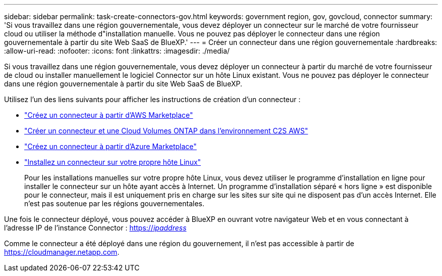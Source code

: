 ---
sidebar: sidebar 
permalink: task-create-connectors-gov.html 
keywords: government region, gov, govcloud, connector 
summary: 'Si vous travaillez dans une région gouvernementale, vous devez déployer un connecteur sur le marché de votre fournisseur cloud ou utiliser la méthode d"installation manuelle. Vous ne pouvez pas déployer le connecteur dans une région gouvernementale à partir du site Web SaaS de BlueXP.' 
---
= Créer un connecteur dans une région gouvernementale
:hardbreaks:
:allow-uri-read: 
:nofooter: 
:icons: font
:linkattrs: 
:imagesdir: ./media/


[role="lead"]
Si vous travaillez dans une région gouvernementale, vous devez déployer un connecteur à partir du marché de votre fournisseur de cloud ou installer manuellement le logiciel Connector sur un hôte Linux existant. Vous ne pouvez pas déployer le connecteur dans une région gouvernementale à partir du site Web SaaS de BlueXP.

Utilisez l'un des liens suivants pour afficher les instructions de création d'un connecteur :

* link:task-launching-aws-mktp.html#create-the-connector-in-an-aws-government-region["Créez un connecteur à partir d'AWS Marketplace"]
* https://docs.netapp.com/us-en/cloud-manager-cloud-volumes-ontap/task-getting-started-aws-c2s.html["Créer un connecteur et une Cloud Volumes ONTAP dans l'environnement C2S AWS"^]
* link:task-launching-azure-mktp.html["Créez un connecteur à partir d'Azure Marketplace"]
* link:task-installing-linux.html["Installez un connecteur sur votre propre hôte Linux"]
+
Pour les installations manuelles sur votre propre hôte Linux, vous devez utiliser le programme d'installation en ligne pour installer le connecteur sur un hôte ayant accès à Internet. Un programme d'installation séparé « hors ligne » est disponible pour le connecteur, mais il est uniquement pris en charge sur les sites sur site qui ne disposent pas d'un accès Internet. Elle n'est pas soutenue par les régions gouvernementales.



Une fois le connecteur déployé, vous pouvez accéder à BlueXP en ouvrant votre navigateur Web et en vous connectant à l'adresse IP de l'instance Connector : https://_ipaddress_[]

Comme le connecteur a été déployé dans une région du gouvernement, il n'est pas accessible à partir de https://cloudmanager.netapp.com[].
